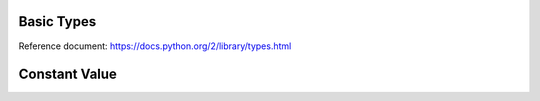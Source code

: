 Basic Types
===========
Reference document: https://docs.python.org/2/library/types.html

.. py:data:: None

   NoneType
      The type of ``None``


.. py:data:: bool

   BooleanType
      The type of the :py:data:`bool` values :py:obj:`True` and :py:obj:`False`


.. py:data:: int

   IntType
      The type of integers (e.g. 1)


.. data:: long

   LongType
      The type of long integers (e.g. ``1L``)


.. py:data:: float

   FloatType
      The type of floating point numbers (e.g. ``1.0``)


.. py:data:: str

   StringType
      The type of character strings (e.g. ``'Spam'``)


.. py:data:: unicode

   UnicodeType
      The type of Unicode character strings (e.g. ``u'Spam'``)


.. py:data:: tuple

   TupleType
      The type of tuples (e.g. ``(1, 2, 3, 'Spam')``)


.. py:data:: list

   ListType
      The type of lists (e.g. ``[0, 1, 2, 3]``)


.. py:data:: dict

   DictType
      The type of dictionaries (e.g. ``{'Bacon': 1, 'Ham': 0}``)

Constant Value
==============

.. py:data:: ShadowType

   glxc.SHADOW_NONE
      The Shadow Type constants specify the appearance of an outline typically provided by a Frame.

   glxc.SHADOW_IN
      The outline is beveled inward.

   glxc.SHADOW_OUT
      The outline is beveled outward like a button.

   glxc.SHADOW_ETCHED_IN
      The outline itself is an inward bevel, but the frame bevels outward

   glxc.SHADOW_ETCHED_OUT
      The outline itself is an outward bevel, but the frame bevels inward
